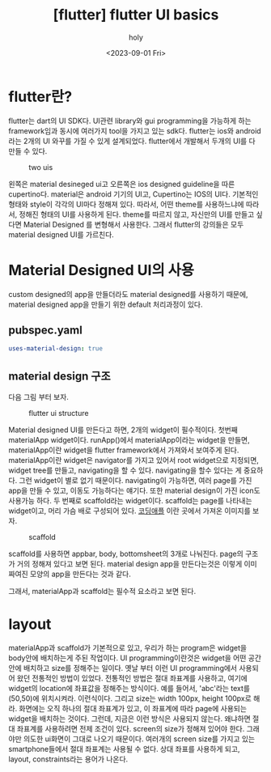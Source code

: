 :PROPERTIES:
:ID:       BBC7A320-F729-4A7A-921E-23737FF0C586
:mtime:    20230920170851 20230920151518 20230920131500 20230901172713
:ctime:    20230901172713
:END:
#+title: [flutter] flutter UI basics
#+AUTHOR: holy
#+EMAIL: hoyoul.park@gmail.com
#+DATE: <2023-09-01 Fri>
#+DESCRIPTION: flutter ui의 기본 구조.
#+HUGO_DRAFT: true

* flutter란?
flutter는 dart의 UI SDK다. UI관련 library와 gui programming을 가능하게
하는 framework임과 동시에 여러가지 tool을 가지고 있는 sdk다. flutter는
ios와 android라는 2개의 UI 와꾸를 가질 수 있게 설계되었다. flutter에서
개발해서 두개의 UI를 다 만들 수 있다.

#+CAPTION: two uis
#+NAME: two uis
#+attr_html: :width 600px
#+attr_latex: :width 100px
[[../static/img/flutter/uis1.png]]

왼쪽은 material desineged ui고 오른쪽은 ios designed guideline을 따른
cupertino다. material은 android 기기의 UI고, Cupertino는 IOS의
UI다. 기본적인 형태와 style이 각각의 UI마다 정해져 있다. 따라서, 어떤
theme를 사용하느냐에 따라서, 정해진 형태의 UI를 사용하게 된다. theme를
따르지 않고, 자신만의 UI를 만들고 싶다면 Material Designed 를 변형해서
사용한다. 그래서 flutter의 강의들은 모두 material designed UI를
가르친다.


* Material Designed UI의 사용
custom designed의 app을 만들더라도 material designed를 사용하기
때문에, material designed app을 만들기 위한 default 처리과정이 있다.
** pubspec.yaml
#+BEGIN_SRC yaml
  uses-material-design: true
#+END_SRC

** material design 구조
다음 그림 부터 보자.

#+CAPTION: flutter ui structure
#+NAME: flutter ui structure
#+attr_html: :width 600px
#+attr_latex: :width 100px
[[../static/img/flutter/flutterui1.png]]

Material designed UI를 만든다고 하면, 2개의 widget이
필수적이다. 첫번째 materialApp widget이다. runApp()에서
materialApp이라는 widget을 만들면, materialApp이란 widget을 flutter
framework에서 가져와서 보여주게 된다. materialApp이란 widget은
navigator를 가지고 있어서 root widget으로 지정되면, widget tree를
만들고, navigating을 할 수 있다. navigating을 할수 있다는 게
중요하다. 그런 widget이 별로 없기 때문이다. navigating이 가능하면,
여러 page를 가진 app을 만들 수 있고, 이동도 가능하다는 얘기다. 또한
material design이 가진 icon도 사용가능 하다. 두 번째로 scaffold라는
widget이다. scaffold는 page를 나타내는 widget이고, 머리 가슴 배로
구성되어 있다. [[https://codingapple.com/unit/flutter-basic-layout-design/][코딩애플]] 이란 곳에서 가져온 이미지를 보자.

#+CAPTION: scaffold
#+NAME: scaffold
#+attr_html: :width 600px
#+attr_latex: :width 100px
[[../static/img/flutter/scaffold1.png]]

scaffold를 사용하면 appbar, body, bottomsheet의 3개로 나눠진다. page의
구조가 거의 정해져 있다고 보면 된다. material design app을
만든다는것은 이렇게 이미 짜여진 모양의 app을 만든다는 것과 같다.

그래서, materialApp과 scaffold는 필수적 요소라고 보면 된다.

* layout
materialApp과 scaffold가 기본적으로 있고, 우리가 하는 program은
widget을 body안에 배치하는게 주된 작업이다. UI programming이란것은
widget을 어떤 공간안에 배치하고 size를 정해주는 일이다. 옛날 부터 이런
UI programming에서 사용되어 왔던 전통적인 방법이 있었다. 전통적인
방법은 절대 좌표계를 사용하고, 여기에 widget의 location에 좌표값을
정해주는 방식이다. 예를 들어서, 'abc'라는 text를 (50,50)에
위치시켜라. 이런식이다. 그리고 size는 width 100px, height 100px로
해라. 화면에는 오직 하나의 절대 좌표계가 있고, 이 좌표계에 따라 page에
사용되는 widget을 배치하는 것이다. 그런데, 지금은 이런 방식은 사용되지
않는다. 왜냐하면 절대 좌표계를 사용하려면 전제 조건이 있다. screen의
size가 정해져 있어야 한다. 그래야만 의도한 ui화면이 그대로 나오기
때문이다. 여러개의 screen size를 가지고 있는 smartphone들에서 절대
좌표계는 사용될 수 없다. 상대 좌표를 사용하게 되고, layout,
constraints라는 용어가 나온다.


